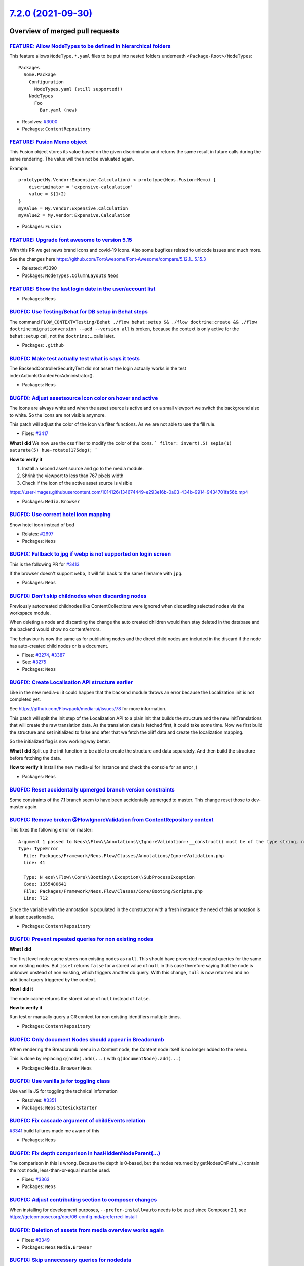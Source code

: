 `7.2.0 (2021-09-30) <https://github.com/neos/neos-development-collection/releases/tag/7.2.0>`_
==============================================================================================

Overview of merged pull requests
~~~~~~~~~~~~~~~~~~~~~~~~~~~~~~~~

`FEATURE: Allow NodeTypes to be defined in hierarchical folders <https://github.com/neos/neos-development-collection/pull/3332>`_
---------------------------------------------------------------------------------------------------------------------------------

This feature allows ``NodeType.*.yaml`` files to be put into nested
folders underneath ``<Package-Root>/NodeTypes``::

 Packages
   Some.Package
     Configuration
       NodeTypes.yaml (still supported!)
     NodeTypes
       Foo
         Bar.yaml (new)

* Resolves: `#3000 <https://github.com/neos/neos-development-collection/issues/3000>`_
* Packages: ``ContentRepository``

`FEATURE: Fusion Memo object <https://github.com/neos/neos-development-collection/pull/3377>`_
----------------------------------------------------------------------------------------------

This Fusion object stores its value based on
the given discriminator and returns the same
result in future calls during the same rendering.
The value will then not be evaluated again.

Example::

 prototype(My.Vendor:Expensive.Calculation) < prototype(Neos.Fusion:Memo) {
     discriminator = 'expensive-calculation'
     value = ${1+2}
 }
 myValue = My.Vendor:Expensive.Calculation
 myValue2 = My.Vendor:Expensive.Calculation

* Packages: ``Fusion``

`FEATURE: Upgrade font awesome to version 5.15 <https://github.com/neos/neos-development-collection/pull/3391>`_
----------------------------------------------------------------------------------------------------------------

With this PR we get news brand icons and covid-19 icons. Also some bugfixes related to unicode  issues and much more.

See the changes here https://github.com/FortAwesome/Font-Awesome/compare/5.12.1...5.15.3


.. image:: https://user-images.githubusercontent.com/1014126/127469797-6586f13f-60ff-47e0-a973-a4815d89e42e.png

* Releated: #3390
* Packages: ``NodeTypes.ColumnLayouts`` ``Neos``

`FEATURE: Show the last login date in the user/account list <https://github.com/neos/neos-development-collection/pull/3378>`_
-----------------------------------------------------------------------------------------------------------------------------


.. image:: https://user-images.githubusercontent.com/642226/125079072-7ddfde00-e0c3-11eb-8111-e2d55a012769.png

* Packages: ``Neos``

`BUGFIX: Use Testing/Behat for DB setup in Behat steps <https://github.com/neos/neos-development-collection/pull/3446>`_
------------------------------------------------------------------------------------------------------------------------

The command ``FLOW_CONTEXT=Testing/Behat ./flow behat:setup && ./flow doctrine:create && ./flow doctrine:migrationversion --add --version all`` is broken, because the context is only active for the ``behat:setup`` call, not the ``doctrine:…`` calls later.

* Packages: ``.github``

`BUGFIX: Make test actually test what is says it tests <https://github.com/neos/neos-development-collection/pull/3431>`_
------------------------------------------------------------------------------------------------------------------------

The BackendControllerSecurityTest did not assert the login actually
works in the test indexActionIsGrantedForAdministrator().

* Packages: ``Neos``

`BUGFIX: Adjust assetsource icon color on hover and active <https://github.com/neos/neos-development-collection/pull/3439>`_
----------------------------------------------------------------------------------------------------------------------------

The icons are always white and when the asset source is active and on a small viewport we switch the background also to white. So the icons are not visible anymore.

This patch will adjust the color of the icon via filter functions.
As we are not able to use the fill rule.

* Fixes: `#3417 <https://github.com/neos/neos-development-collection/issues/3417>`_

**What I did**
We now use the css filter to modify the color of the icons.
```
filter: invert(.5) sepia(1) saturate(5) hue-rotate(175deg);
```

**How to verify it**

1. Install a second asset source and go to the media module.
2. Shrink the viewport to less than 767 pixels width
3. Check if the icon of the active asset source is visible


https://user-images.githubusercontent.com/1014126/134674449-e293e16b-0a03-434b-9914-9434701fa56b.mp4




* Packages: ``Media.Browser``

`BUGFIX: Use correct hotel icon mapping <https://github.com/neos/neos-development-collection/pull/3401>`_
---------------------------------------------------------------------------------------------------------

Show hotel icon instead of bed

* Relates: `#2697 <https://github.com/neos/neos-development-collection/issues/2697>`_

* Packages: ``Neos``

`BUGFIX: Fallback to jpg if webp is not supported on login screen <https://github.com/neos/neos-development-collection/pull/3415>`_
-----------------------------------------------------------------------------------------------------------------------------------

This is the following PR for `#3413 <https://github.com/neos/neos-development-collection/issues/3413>`_

If the browser doesn't support ``webp``, it will fall back to the same filename with ``jpg``.

* Packages: ``Neos``

`BUGFIX: Don’t skip childnodes when discarding nodes <https://github.com/neos/neos-development-collection/pull/3409>`_
------------------------------------------------------------------------------------------------------------------------

Previously autocreated childnodes like ContentCollections were ignored
when discarding selected nodes via the workspace module.

When deleting a node and discarding the change the auto created children
would then stay deleted in the database and the backend would show no
content/errors.

The behaviour is now the same as for publishing nodes and the direct
child nodes are included in the discard if the node has auto-created
child nodes or is a document.

* Fixes: `#3274 <https://github.com/neos/neos-development-collection/issues/3274>`_, `#3387 <https://github.com/neos/neos-development-collection/issues/3387>`_
* See: `#3275 <https://github.com/neos/neos-development-collection/issues/3275>`_


* Packages: ``Neos``

`BUGFIX: Create Localisation API structure earlier <https://github.com/neos/neos-development-collection/pull/3360>`_
--------------------------------------------------------------------------------------------------------------------

Like in the new media-ui it could happen that the backend module throws an error because the Localization init is not completed yet.

See https://github.com/Flowpack/media-ui/issues/78 for more information.

This patch will split the init step of the Localization API to a plain init that builds the structure and the new initTranslations that will create the raw translation data.
As the translation data is fetched first, it could take some time. Now we first build the structure and set initialized to false and after that we fetch the xliff data and create the localization mapping.

So the initialized flag is now working way better.


**What I did**
Split up the init function to be able to create the structure and data separately.
And then build the structure before fetching the data.

**How to verify it**
Install the new media-ui for instance and check the console for an error ;)


* Packages: ``Neos``

`BUGFIX: Reset accidentally upmerged branch version constraints <https://github.com/neos/neos-development-collection/pull/3412>`_
---------------------------------------------------------------------------------------------------------------------------------

Some constraints of the 7.1 branch seem to have been accidentally upmerged to master.
This change reset those to dev-master again.

`BUGFIX: Remove broken @Flow\IgnoreValidation from ContentRepository context <https://github.com/neos/neos-development-collection/pull/3411>`_
----------------------------------------------------------------------------------------------------------------------------------------------

This fixes the following error on master::

 Argument 1 passed to Neos\\Flow\\Annotations\\IgnoreValidation::__construct() must be of the type string, null given, called in /var/www/html/Packages/Libraries/doctrine/annotations/lib/Doctrine/Common/Annotations/DocParser.php on line 971
 Type: TypeError
   File: Packages/Framework/Neos.Flow/Classes/Annotations/IgnoreValidation.php
   Line: 41

   Type: N eos\\Flow\\Core\\Booting\\Exception\\SubProcessException
   Code: 1355480641
   File: Packages/Framework/Neos.Flow/Classes/Core/Booting/Scripts.php
   Line: 712

Since the variable with the annotation is populated in the constructor with a fresh instance the need of this annotation is at least questionable.

* Packages: ``ContentRepository``

`BUGFIX: Prevent repeated queries for non existing nodes <https://github.com/neos/neos-development-collection/pull/3375>`_
--------------------------------------------------------------------------------------------------------------------------

**What I did**

The first level node cache stores non existing nodes as ``null``.
This should have prevented repeated queries for the same non existing nodes.
But ``isset`` returns ``false`` for a stored value of ``null`` in this case
therefore saying that the node is unknown unstead of non existing,
which triggers another db query.
With this change, ``null`` is now returned and no additional query triggered by the context.

**How I did it**

The node cache returns the stored value of ``null`` instead of ``false``.

**How to verify it**

Run test or manually query a CR context for non existing identifiers multiple times.


* Packages: ``ContentRepository``

`BUGFIX: Only document Nodes should appear in Breadcrumb <https://github.com/neos/neos-development-collection/pull/3389>`_
--------------------------------------------------------------------------------------------------------------------------

When rendering the Breadcrumb menu in a Content node, the Content node itself is no longer added to the menu.

This is done by replacing ``q(node).add(...)`` with ``q(documentNode).add(...)``

* Packages: ``Media.Browser`` ``Neos``

`BUGFIX: Use vanilla js for toggling class <https://github.com/neos/neos-development-collection/pull/3352>`_
------------------------------------------------------------------------------------------------------------

Use vanilla JS for toggling the technical information

* Resolves: `#3351 <https://github.com/neos/neos-development-collection/issues/3351>`_

* Packages: ``Neos`` ``SiteKickstarter``

`BUGFIX: Fix cascade argument of childEvents relation <https://github.com/neos/neos-development-collection/pull/3370>`_
-----------------------------------------------------------------------------------------------------------------------

`#3341 <https://github.com/neos/neos-development-collection/issues/3341>`_ build failures made me aware of this

* Packages: ``Neos``

`BUGFIX: Fix depth comparison in hasHiddenNodeParent(…) <https://github.com/neos/neos-development-collection/pull/3364>`_
---------------------------------------------------------------------------------------------------------------------------

The comparison in this is wrong. Because the depth is 0-based, but the nodes returned by getNodesOnPath(…) contain the root node, less-than-or-equal must be used.

* Fixes: `#3363 <https://github.com/neos/neos-development-collection/issues/3363>`_

* Packages: ``Neos``

`BUGFIX: Adjust contributing section to composer changes <https://github.com/neos/neos-development-collection/pull/3367>`_
--------------------------------------------------------------------------------------------------------------------------

When installing for development purposes, ``--prefer-install=auto`` needs
to be used since Composer 2.1, see https://getcomposer.org/doc/06-config.md#preferred-install

`BUGFIX: Deletion of assets from media overview works again <https://github.com/neos/neos-development-collection/pull/3350>`_
-----------------------------------------------------------------------------------------------------------------------------

* Fixes: `#3349 <https://github.com/neos/neos-development-collection/issues/3349>`_

* Packages: ``Neos`` ``Media.Browser``

`BUGFIX: Skip unnecessary queries for nodedata <https://github.com/neos/neos-development-collection/pull/3357>`_
----------------------------------------------------------------------------------------------------------------

**What I did and how I did it**

1.  Prevent node queries when is is clear that there would be an empty result
2. Prevent childnode count queries, when the children are already known due to previously cached query results for the same children

**How to verify it**

In the Neos page ``/en/features.html`` this reduces the number of queries from 138 to 133.
In larger projects with more complex components this has a larger effect.

In a large project this reduced the SQL query count on one page from 1379 to 1115 (~23%) and the resulting rendering time by ~20%.

- [x ] The PR is created against the `lowest maintained branch <https://www.neos.io/features/release-roadmap.html>`_

* Packages: ``ContentRepository``

`BUGFIX: Don’t evaluate reference nodes collection twice <https://github.com/neos/neos-development-collection/pull/3356>`_
----------------------------------------------------------------------------------------------------------------------------

The condition in fluid evaluates the „referenceNodes“ and the result
is not cached. Therefore when the variable is used for the output
the whole code is evaluated again.

* Resolves: `#3355 <https://github.com/neos/neos-development-collection/issues/3355>`_

* Packages: ``NodeTypes.ContentReferences``

`BUGFIX: Avoid use of removed isMethodSafe() <https://github.com/neos/neos-development-collection/pull/3354>`_
--------------------------------------------------------------------------------------------------------------

This has obviously been forgotten in the past… and since it's not used
by the new UI, that wasn't noticed yet.

* Packages: ``Neos``

`TASK: Add release notes for Neos 7.2 <https://github.com/neos/neos-development-collection/pull/3448>`_
-------------------------------------------------------------------------------------------------------



* Packages: ``Neos``

`TASK: Add  `NodeTypes` folder to fusion file monitoring for cache invalidation <https://github.com/neos/neos-development-collection/pull/3414>`_
-------------------------------------------------------------------------------------------------------------------------------------------------

The NodeTypes folder was just added to have a hierarchical structure for the nodeTypes. Since nodetypes are often tightly coupled to the integration it makes sense to put the fusion prototypes that implement the rendering of for the prototype there aswell. Especially when presentation and integration are seperated.

This can already be done via ``include: ../../../NodeTypes/**/*.fusion`` in the Root.fusion. However changes to fusion files in the ``NodeTypes`` folder are not detected yet.

To support this pattern this change adds the folder ``NodeTypes`` to the folders that are monitored for fusion file changes.

See: https://github.com/neos/neos-development-collection/issues/3000

* Packages: ``Fusion``

`TASK: Exchange Wallpaper for Neos 7.2 <https://github.com/neos/neos-development-collection/pull/3413>`_
--------------------------------------------------------------------------------------------------------

The picture is taken by myself and can be used free of charge.

I used a webp this time for the wallpaper, as it is only 286k
instead of 1.2M for the jpg variant.

Voting result: https://discuss.neos.io/t/neos-7-2-login-wallpaper/5571/12

* Packages: ``Neos``

`TASK: Bump postcss from 8.2.8 to 8.3.4 <https://github.com/neos/neos-development-collection/pull/3353>`_
---------------------------------------------------------------------------------------------------------

Bumps `postcss <https://github.com/postcss/postcss>`_ from 8.2.8 to 8.3.4.

* Packages: ``Neos``

`TASK: Enable PHP 8 build <https://github.com/neos/neos-development-collection/pull/3341>`_
-------------------------------------------------------------------------------------------

This enables a PHP 8 build and adjusts some things to achieve PHP8-compatibility of the code-base.

Thanks a lot to @gerdemann !

* Packages: ``ContentRepository``

`TASK: Replace deprecated guzzle functions with static methods <https://github.com/neos/neos-development-collection/pull/3368>`_
--------------------------------------------------------------------------------------------------------------------------------

See https://github.com/guzzle/psr7/pull/345

Related to https://github.com/neos/flow-development-collection/pull/2455 - hence why this targets 7.1 instead of master

* Packages: ``Neos`` ``Fusion``

`TASK: Use nodeIdentifier instead of getNodeAggregateIdentifier <https://github.com/neos/neos-development-collection/pull/3381>`_
---------------------------------------------------------------------------------------------------------------------------------

As the NodeAggregateIdentifier class is final and not mockable in unit tests.

* Resolves: `#3374 <https://github.com/neos/neos-development-collection/issues/3374>`_

* Packages: ``ContentRepository``

`TASK: Replace deprecated window.Typo3Neos <https://github.com/neos/neos-development-collection/pull/3362>`_
------------------------------------------------------------------------------------------------------------

The usage of ``window.Typo3Neos`` has been replaces with ``window.NeosCMS`` and with version 8 the old Typo3Neos will not work anymore. So we as core should use the latest version of course.


**What I did**
Just replaced the old ``window.Typo3Neos`` with ``window.NeosCMS``

**How to verify it**
Just edit tags, create tags or images.


* Packages: ``Neos`` ``Media.Browser``

`TASK: Remove deprecated removed content wraps <https://github.com/neos/neos-development-collection/pull/3358>`_
----------------------------------------------------------------------------------------------------------------

**What I did**

Every content collections renders nodedata for its removed content.
This creates a lot of queries in the backend context of Neos as the query uses a modified context and therefore skips the first level nodecache.
But the nodedata was only used by the old Neos UI and
has no effect anymore on the new UI.
Therefore removing this from rendering reduces rendering
time a lot in the backend.

**How I did it**

Removed the Fusion part responsible for rendering the removed node wraps.

This could be breaking if anyone implemented some modification of the ``removedContent`` part of the ``ContentCollectionRenderer`` object in their project which I can hardly imagine.

**How to verify it**

Load a page with 1 or more contentcollections in the Neos backend and compare query count.

In a large project this change reduced the number of SQL queries in the Neos backend or preview by ~21%.

* Packages: ``Media.Browser`` ``Neos``

`Detailed log <https://github.com/neos/neos-development-collection/compare/7.1.0...7.2.0>`_
~~~~~~~~~~~~~~~~~~~~~~~~~~~~~~~~~~~~~~~~~~~~~~~~~~~~~~~~~~~~~~~~~~~~~~~~~~~~~~~~~~~~~~~~~~~
